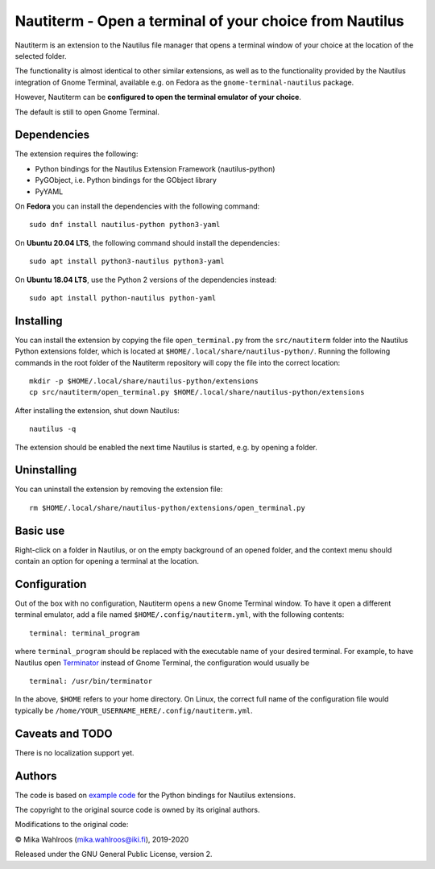 Nautiterm - Open a terminal of your choice from Nautilus
========================================================

Nautiterm is an extension to the Nautilus file manager that opens a terminal
window of your choice at the location of the selected folder.

The functionality is almost identical to other similar extensions, as well as
to the functionality provided by the Nautilus integration of Gnome Terminal,
available e.g. on Fedora as the ``gnome-terminal-nautilus`` package.

However, Nautiterm can be **configured to open the terminal emulator
of your choice**.

The default is still to open Gnome Terminal.

Dependencies
------------

The extension requires the following:

- Python bindings for the Nautilus Extension Framework (nautilus-python)
- PyGObject, i.e. Python bindings for the GObject library
- PyYAML

On **Fedora** you can install the dependencies with the following command:

::

  sudo dnf install nautilus-python python3-yaml

On **Ubuntu 20.04 LTS**, the following command should install the dependencies:

::

  sudo apt install python3-nautilus python3-yaml

On **Ubuntu 18.04 LTS**, use the Python 2 versions of the dependencies instead:

::

  sudo apt install python-nautilus python-yaml


Installing
----------

You can install the extension by copying the file ``open_terminal.py`` from
the ``src/nautiterm`` folder into the Nautilus Python extensions folder, which
is located at ``$HOME/.local/share/nautilus-python/``.
Running the following commands in the root folder of the Nautiterm repository
will copy the file into the correct location:

::

  mkdir -p $HOME/.local/share/nautilus-python/extensions
  cp src/nautiterm/open_terminal.py $HOME/.local/share/nautilus-python/extensions

After installing the extension, shut down Nautilus:

::

  nautilus -q

The extension should be enabled the next time Nautilus is started,
e.g. by opening a folder.

Uninstalling
------------

You can uninstall the extension by removing the extension file:

::

  rm $HOME/.local/share/nautilus-python/extensions/open_terminal.py

Basic use
---------

Right-click on a folder in Nautilus, or on the empty background of an opened
folder, and the context menu should contain an option for opening a terminal
at the location.

Configuration
-------------

Out of the box with no configuration, Nautiterm opens a new Gnome Terminal
window. To have it open a different terminal emulator, add a file named
``$HOME/.config/nautiterm.yml``, with the following contents:

::

  terminal: terminal_program

where ``terminal_program`` should be replaced with the executable name of your
desired terminal. For example, to have Nautilus open `Terminator`_ instead of
Gnome Terminal, the configuration would usually be

.. _Terminator: https://launchpad.net/~gnome-terminator

::

  terminal: /usr/bin/terminator

In the above, ``$HOME`` refers to your home directory. On Linux, the correct
full name of the configuration file would typically be
``/home/YOUR_USERNAME_HERE/.config/nautiterm.yml``.

Caveats and TODO
----------------

There is no localization support yet.

Authors
-------

The code is based on `example code`_ for the Python bindings for Nautilus
extensions.

.. _example code: https://gitlab.gnome.org/GNOME/nautilus-python/blob/master/examples/open-terminal.py

The copyright to the original source code is owned by its original authors.

Modifications to the original code:

© Mika Wahlroos (mika.wahlroos@iki.fi), 2019-2020

Released under the GNU General Public License, version 2.

